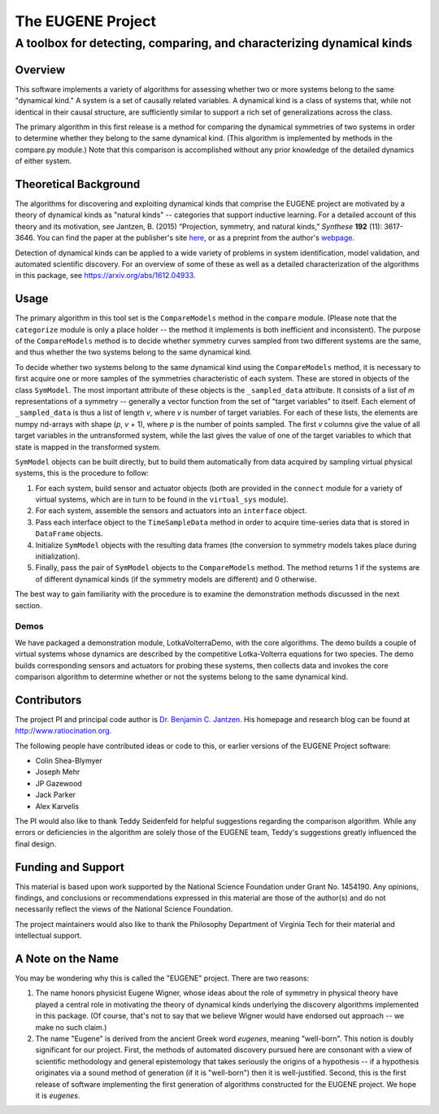 ====================
The EUGENE Project
====================

--------------------------------------------------------------------------------
A toolbox for detecting, comparing, and characterizing dynamical kinds
--------------------------------------------------------------------------------

Overview
====================

This software implements a variety of algorithms for assessing whether two or more systems belong to the same "dynamical kind." A system is a set of causally related variables. A dynamical kind is a class of systems that, while not identical in their causal structure, are sufficiently similar to support a rich set of generalizations across the class. 

The primary algorithm in this first release is a method for comparing the dynamical symmetries of two systems in order to determine whether they belong to the same dynamical kind. (This algorithm is implemented by methods in the compare.py module.) Note that this comparison is accomplished without any prior knowledge of the detailed dynamics of either system.

Theoretical Background
========================================
The algorithms for discovering and exploiting dynamical kinds that comprise the EUGENE project are motivated by a theory of dynamical kinds as "natural kinds" -- categories that support inductive learning. For a detailed account of this theory and its motivation, see Jantzen, B. (2015) “Projection, symmetry, and natural kinds,” *Synthese* **192** (11): 3617-3646. You can find the paper at the publisher's site `here <https://link.springer.com/article/10.1007%2Fs11229-014-0637-5>`_, or as a preprint from the author's `webpage <http://www.ratiocination.org/wp-content/uploads/2014/08/Jantzen__Projection_Symmetry_and_Natural_Kinds.pdf>`_.

Detection of dynamical kinds can be applied to a wide variety of problems in system identification, model validation, and automated scientific discovery. For an overview of some of these as well as a detailed characterization of the algorithms in this package, see https://arxiv.org/abs/1612.04933.

Usage
====================
The primary algorithm in this tool set is the ``CompareModels`` method in the ``compare`` module. (Please note that the ``categorize`` module is only a place holder -- the method it implements is both inefficient and inconsistent). The purpose of the ``CompareModels`` method is to decide whether symmetry curves sampled from two different systems are the same, and thus whether the two systems belong to the same dynamical kind. 

To decide whether two systems belong to the same dynamical kind using the ``CompareModels`` method, it is necessary to first acquire one or more samples of the symmetries characteristic of each system. These are stored in objects of the class ``SymModel``. The most important attribute of these objects is the ``_sampled_data`` attribute. It consists of a list of *m* representations of a symmetry -- generally a vector function from the set of "target variables" to itself. Each element of ``_sampled_data`` is thus a list of length *v*, where *v* is number of target variables. For each of these lists, the elements are numpy nd-arrays with shape (*p*, *v* + 1), where *p* is the number of points sampled. The first *v* columns give the value of all target variables in the untransformed system, while the last gives the value of one of the target variables to which that state is mapped in the transformed system.

``SymModel`` objects can be built directly, but to build them automatically from data acquired by sampling virtual physical systems, this is the procedure to follow:

1. For each system, build sensor and actuator objects (both are provided in the ``connect`` module for a variety of virtual systems, which are in turn to be found in the ``virtual_sys`` module).

2. For each system, assemble the sensors and actuators into an ``interface`` object.

3. Pass each interface object to the ``TimeSampleData`` method in order to acquire time-series data that is stored in ``DataFrame`` objects.

4. Initialize ``SymModel`` objects with the resulting data frames (the conversion to symmetry models takes place during initialization).

5. Finally, pass the pair of ``SymModel`` objects to the ``CompareModels`` method. The method returns 1 if the systems are of different dynamical kinds (if the symmetry models are different) and 0 otherwise.
 
The best way to gain familiarity with the procedure is to examine the demonstration methods discussed in the next section.

Demos
--------------------
We have packaged a demonstration module, LotkaVolterraDemo, with the core algorithms. The demo builds a couple of virtual systems whose dynamics are described by the competitive Lotka-Volterra equations for two species. The demo builds corresponding sensors and actuators for probing these systems, then collects data and invokes the core comparison algorithm to determine whether or not the systems belong to the same dynamical kind.

Contributors
====================
The project PI and principal code author is `Dr. Benjamin C. Jantzen <mailto:bjantzen@vt.edu>`_. His homepage and research blog can be found at http://www.ratiocination.org.

The following people have contributed ideas or code to this, or earlier versions of the EUGENE Project software:

- Colin Shea-Blymyer
- Joseph Mehr
- JP Gazewood
- Jack Parker
- Alex Karvelis

The PI would also like to thank Teddy Seidenfeld for helpful suggestions regarding the comparison algorithm. While any errors or deficiencies in the algorithm are solely those of the EUGENE team, Teddy's suggestions greatly influenced the final design.

Funding and Support
====================
This material is based upon work supported by the National Science Foundation under Grant No. 1454190. Any opinions, findings, and conclusions or recommendations expressed in this material are those of the author(s) and do not necessarily reflect the views of the National Science Foundation.

The project maintainers would also like to thank the Philosophy Department of Virginia Tech for their material and intellectual support.

A Note on the Name
====================
You may be wondering why this is called the "EUGENE" project. There are two reasons:

(1) The name honors physicist Eugene Wigner, whose ideas about the role of symmetry in physical theory have played a central role in motivating the theory of dynamical kinds underlying the discovery algorithms implemented in this package. (Of course, that's not to say that we believe Wigner would have endorsed out approach -- we make no such claim.)

(2) The name "Eugene" is derived from the ancient Greek word *eugenes*, meaning "well-born". This notion is doubly significant for our project. First, the methods of automated discovery pursued here are consonant with a view of scientific methodology and general epistemology that takes seriously the origins of a hypothesis -- if a hypothesis originates via a sound method of generation (if it is "well-born") then it is well-justified. Second, this is the first release of software implementing the first generation of algorithms constructed for the EUGENE project. We hope it is *eugenes*.

